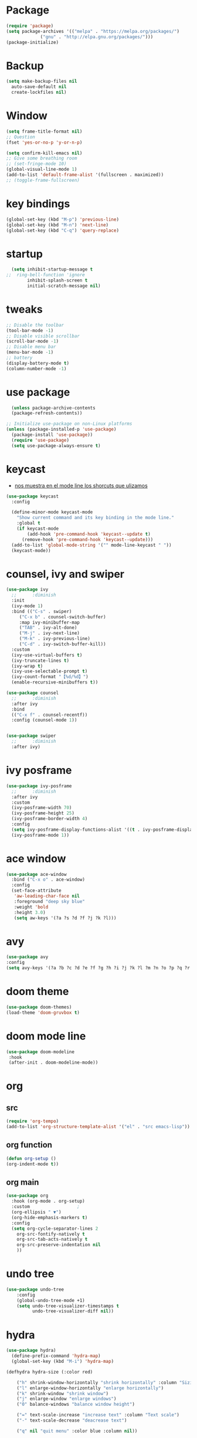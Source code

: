 * Package
  #+BEGIN_SRC emacs-lisp
    (require 'package)
    (setq package-archives '(("melpa" . "https://melpa.org/packages/")
			     ("gnu" . "http://elpa.gnu.org/packages/")))
    (package-initialize)
  #+END_SRC
* Backup
  #+BEGIN_SRC emacs-lisp
    (setq make-backup-files nil
	  auto-save-default nil
	  create-lockfiles nil)

  #+END_SRC
* Window
#+BEGIN_SRC emacs-lisp
  (setq frame-title-format nil)
  ;; Question
  (fset 'yes-or-no-p 'y-or-n-p)

  (setq confirm-kill-emacs nil)
  ;; Give some breathing room
  ;; (set-fringe-mode 10)
  (global-visual-line-mode 1)
  (add-to-list 'default-frame-alist '(fullscreen . maximized))
  ;; (toggle-frame-fullscreen)
#+END_SRC
* key bindings
  #+BEGIN_SRC emacs-lisp
  (global-set-key (kbd "M-p") 'previous-line)
  (global-set-key (kbd "M-n") 'next-line)
  (global-set-key (kbd "C-q") 'query-replace)
  #+END_SRC
* startup
     #+BEGIN_SRC emacs-lisp
  (setq inhibit-startup-message t
;;  ring-bell-function 'ignore
        inhibit-splash-screen t
        initial-scratch-message nil)
  #+END_SRC
* tweaks
 #+BEGIN_SRC emacs-lisp
   ;; Disable the toolbar
   (tool-bar-mode -1)
   ;; Disable visible scrollbar
   (scroll-bar-mode -1)
   ;; Disable menu bar
   (menu-bar-mode -1)
   ;; battery
   (display-battery-mode t)
   (column-number-mode -1)

 #+END_SRC
* use package
#+BEGIN_SRC emacs-lisp
  (unless package-archive-contents
  (package-refresh-contents))

;; Initialize use-package on non-Linux platforms
(unless (package-installed-p 'use-package)
  (package-install 'use-package))
  (require 'use-package)
  (setq use-package-always-ensure t)
#+END_SRC
* keycast
- [[https://github.com/tarsius/keycast][nos muestra en el mode line los shorcuts que ulizamos]]
#+begin_src emacs-lisp
  (use-package keycast
    :config

    (define-minor-mode keycast-mode
      "Show current command and its key binding in the mode line."
      :global t
      (if keycast-mode
          (add-hook 'pre-command-hook 'keycast--update t)
        (remove-hook 'pre-command-hook 'keycast--update)))
    (add-to-list 'global-mode-string '("" mode-line-keycast " "))
    (keycast-mode))
#+end_src
* counsel, ivy and swiper
  #+BEGIN_SRC emacs-lisp
    (use-package ivy
      ;;      :diminish
      :init
      (ivy-mode 1)
      :bind (("C-s" . swiper)
	     ("C-x b" . counsel-switch-buffer)
	     :map ivy-minibuffer-map
	     ("TAB" . ivy-alt-done)
	     ("M-j" . ivy-next-line)
	     ("M-k" . ivy-previous-line)
	     ("C-d" . ivy-switch-buffer-kill))
      :custom
      (ivy-use-virtual-buffers t)
      (ivy-truncate-lines t)
      (ivy-wrap t)
      (ivy-use-selectable-prompt t)
      (ivy-count-format "【%d/%d】")
      (enable-recursive-minibuffers t))

    (use-package counsel
      ;;      :diminish
      :after ivy
      :bind
      (("C-x f" . counsel-recentf))
      :config (counsel-mode 1))


    (use-package swiper
      ;;      :diminish
      :after ivy)

  #+END_SRC
* ivy posframe
  #+BEGIN_SRC emacs-lisp
    (use-package ivy-posframe
      ;;      :diminish
      :after ivy
      :custom
      (ivy-posframe-width 70)
      (ivy-posframe-height 25)
      (ivy-posframe-border-width 4)
      :config
      (setq ivy-posframe-display-functions-alist '((t . ivy-posframe-display-at-frame-center)))
      (ivy-posframe-mode 1))

     #+END_SRC
* ace window
  #+BEGIN_SRC emacs-lisp
    (use-package ace-window
      :bind ("C-x o" . ace-window)
      :config
      (set-face-attribute
       'aw-leading-char-face nil
       :foreground "deep sky blue"
       :weight 'bold
       :height 3.0)
       (setq aw-keys '(?a ?s ?d ?f ?j ?k ?l)))
  #+END_SRC

* avy
  #+BEGIN_SRC emacs-lisp
  (use-package avy
  :config
  (setq avy-keys '(?a ?b ?c ?d ?e ?f ?g ?h ?i ?j ?k ?l ?m ?n ?o ?p ?q ?r ?s ?t ?u ?v ?w ?x ?y ?z ?.)))

  #+END_SRC

* doom theme
  #+BEGIN_SRC emacs-lisp
    (use-package doom-themes)
    (load-theme 'doom-gruvbox t)
  #+END_SRC
* doom mode line
  #+BEGIN_SRC emacs-lisp
    (use-package doom-modeline
     :hook
     (after-init . doom-modeline-mode))
  #+END_SRC

* org
** src
     #+BEGIN_SRC emacs-lisp
(require 'org-tempo)
(add-to-list 'org-structure-template-alist '("el" . "src emacs-lisp"))
  #+END_SRC
** org function
#+begin_src emacs-lisp
(defun org-setup ()
(org-indent-mode t))
#+end_src
** org main
   #+begin_src emacs-lisp
     (use-package org
       :hook (org-mode . org-setup)
       :custom					;
       (org-ellipsis " ▼")
       (org-hide-emphasis-markers t)
       :config
       (setq org-cycle-separator-lines 2
	     org-src-fontify-natively t
	     org-src-tab-acts-natively t
	     org-src-preserve-indentation nil
	     ))

   #+end_src
* undo tree
#+begin_src emacs-lisp
(use-package undo-tree
    :config
    (global-undo-tree-mode +1)
    (setq undo-tree-visualizer-timestamps t
          undo-tree-visualizer-diff nil))

#+end_src
* hydra
#+begin_src emacs-lisp
(use-package hydra)
  (define-prefix-command 'hydra-map)
  (global-set-key (kbd "M-i") 'hydra-map)

(defhydra hydra-size (:color red)

    ("h" shrink-window-horizontally "shrink horizontally" :column "Sizing      ")
    ("l" enlarge-window-horizontally "enlarge horizontally")
    ("k" shrink-window "shrink window")
    ("j" enlarge-window "enlarge windows")
    ("0" balance-windows "balance window height")

    ("=" text-scale-increase "increase text" :column "Text scale")
    ("-" text-scale-decrease "deacrease text")

    ("q" nil "quit menu" :color blue :column nil))

(global-set-key (kbd "M-i s") 'hydra-size/body)

(defhydra hydra-text (:color red)
       ("k" scroll-up-line "scroll up" :column "Scroll          ")
       ("j" scroll-down-line "scroll down")

        ("l" avy-copy-line "copy line" :column "Copy  ")
        ("r" avy-copy-region "copy region")

        ("t" avy-move-line "move thread" :column "Move ")
        ("p" avy-move-region "move paragraph")

        ("f" isearch-forward-regexp "forward regexp" :column "Search ")
        ("b" isearch-backward-regexp "backward regexp")
        ("o" occur "ocurrencias")
        ("q" nil "quit menu" :color blue :column nil))

      (global-set-key (kbd "M-i m") 'hydra-text/body)

#+end_src

* programing
** tools
*** lsp
#+begin_src emacs-lisp
  (use-package lsp-mode
    :commands lsp
    :hook ((rjsx-mode . lsp)
           (js2-mode . lsp)
           (mhtml-mode . lsp)
           (css-mode . lsp)
           ))
#+end_src

*** company
#+begin_src emacs-lisp
  ;;    (global-set-
  (global-set-key (kbd "M-h") 'company-other-backend)
  (global-set-key (kbd "M-y") 'company-yasnippet)

  (use-package company-box
    :hook (company-mode . company-box-mode))

  (use-package company
    :diminish company-mode
    :hook
    (after-init . global-company-mode)
    :bind
    (:map company-active-map
          ("C-n"     . nil)
          ("C-p"     . nil)
          ("M-j"     . company-select-next)
          ("M-k"     . company-select-previous)
          ("C-s"     . company-filter-candidates)
          ("TAB" . company-complete-common-or-cycle)
          ("<f1>"      . nil))
    (:map company-search-map  ; applies to `company-filter-map' too
          ("C-n"     . nil)
          ("C-p"     . nil)
          ("M-j"     . company-select-next-or-abort)
          ("M-k"     . company-select-previous-or-abort)
          ("C-s"     . company-filter-candidates)
          ([escape]  . company-search-abort))
    :init
    (setq company-tooltip-align-annotations nil
          company-tooltip-limit 12
          company-minimun-prefix-length 1
          company-idle-delay 0.1
          company-echo-delay 0
          company-show-numbers nil
          company-require-match nil
          company-selection-wrap-around t
          company-dabbrev-ignore-case t
          company-dabbrev-downcase t)
    :config
    (setq company-backends
          '((company-capf
             company-yasnippet
             company-files
             company-dabbrev
             company-dabbrev-code
             company-gtags
             company-etags
             company-keywords)))
    )
#+end_src

*** magit
- [[https://kapeli.com/cheat_sheets/Magit_for_Emacs.docset/Contents/Resources/Documents/index][pupup magit]]
#+begin_src emacs-lisp
  (use-package magit
   :ensure t)
#+end_src
*** git gutter
#+begin_src emacs-lisp
  (use-package git-gutter
    :ensure t
    :diminish
    :hook ((prog-mode org-mode) . git-gutter-mode )
    ;;✘
    :config
    (setq git-gutter:modified-sign "†")
    (setq git-gutter:added-sign "†")
    (setq git-gutter:deleted-sign "†")
    (set-face-foreground 'git-gutter:added "Green")
    (set-face-foreground 'git-gutter:modified "Gold")
    (set-face-foreground 'git-gutter:deleted "Red"))
#+end_src
*** git blame
#+begin_src emacs-lisp
  (use-package blamer
    :ensure t
    :hook ((prog-mode org-mode) . blamer-mode )
    :custom
    (blamer-min-offset 5)
    :config
    (setq blamer-idle-time 0.3
          blamer-uncommitted-changes-message "NO COMMITTED"))
#+end_src
*** prettier
#+begin_src emacs-lisp
(use-package prettier
  :ensure t
  :diminish
  :hook ((mhtml-mode css-mode scss-mode rjsx-mode js2-mode ) . prettier-mode))
#+end_src
*** emmet
#+begin_src emacs-lisp
  (use-package emmet-mode
    :ensure t
    :bind
    ("C-<tab>" . emmet-expand-line)
    :diminish
    :config
    (add-to-list 'emmet-jsx-major-modes 'your-jsx-major-mode)
    :custom
    (emmet-indentation 2)
    (emmet-move-cursor-between-quotes t)
    :hook ((mhtml-mode css-mode scss-mode rjsx-mode) . emmet-mode))
#+end_src
*** check syntax
- [[https://www.flycheck.org/en/latest/][flycheck]]
#+begin_src emacs-lisp
(use-package flycheck
  :ensure t
  :hook ((js2-mode jsx-mode  css-mode scss-mode) . flycheck-mode))
#+end_src
*** yasnippet
- [[https://github.com/joaotavora/yasnippet][yasnippets]]
#+begin_src emacs-lisp

(use-package yasnippet
  :ensure t
  :functions hydra-yasnippet
  :bind ("M-i y" . hydra-yasnippet/body)
  :custom (yas-snippet-dirs '("~/.youtube.d/snippets/"))
  :hook
  ((prog-mode minibuffer-inactive-mode org-mode) . yas-minor-mode)
  :commands yas-reload-all
  :config
  (with-eval-after-load 'hydra
    (defhydra hydra-yasnippet (:hint nil)
      "
                             [_n_] New snippet
                             [_v_] Visit File
                             [_t_] Describe on table
                             [_q_] Quit
      "
      ("n" yas-new-snippet)
      ("v" yas-visit-snippet-file)
      ("t" yas-describe-tables)
      ("q" nil))))
#+end_src
** language
*** html
#+begin_src emacs-lisp
  (defun html-setup ()
    (sgml-electric-tag-pair-mode))

  (use-package mhtml-mode
    :hook (mhtml-mode . html-setup)
    :config
    (setq-default sgml-basic-offset 2))
#+end_src
*** css
#+begin_src emacs-lisp
  (use-package css-mode
    :mode "\\.css\\'")
#+end_src
*** react
#+begin_src emacs-lisp
  (use-package rjsx-mode
    :mode "\\.jsx\\'"
    :bind
    (:map rjsx-mode-map
          ("C-c C-b" . rjsx-jump-opening-tag)
          ("C-c C-f" . rjsx-jump-closing-tag)
          ))
#+end_src

*** javascript
#+begin_src emacs-lisp
  (use-package js2-mode
    :mode "\\.js\\'"
    :config
    (setq js-indent-level 2)
    (setq js2-indent-level 2)
    (setq js2-basic-offset 2)
    (setq js2-mode-show-strict-warnings t)
    (setq js2-strict-inconsistent-return-warning t)
    (setq js2-strict-missing-semi-warning t))
#+end_src
